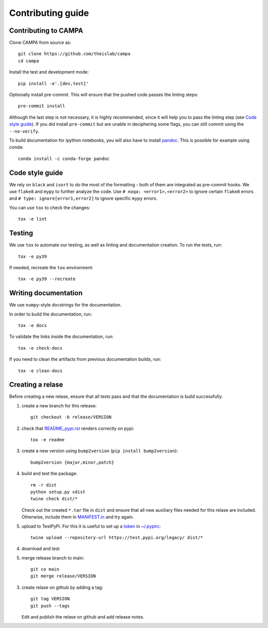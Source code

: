 Contributing guide
~~~~~~~~~~~~~~~~~~

Contributing to CAMPA
---------------------
Clone CAMPA from source as::

    git clone https://github.com/theislab/campa
    cd campa

Install the test and development mode::

    pip install -e'.[dev,test]'

Optionally install pre-commit. This will ensure that
the pushed code passes the linting steps::

    pre-commit install

Although the last step is not necessary, it is highly recommended,
since it will help you to pass the linting step
(see `Code style guide`_). If you did install ``pre-commit``
but are unable in deciphering some flags, you can
still commit using the ``--no-verify``.

To build documentation for ipython notebooks, you will also have to install
`pandoc <https://pandoc.org/installing.html>`_. This is possible for example using conda::

    conda install -c conda-forge pandoc


Code style guide
----------------
We rely on ``black`` and ``isort`` to do the most of the formatting
- both of them are integrated as pre-commit hooks.
We use ``flake8`` and ``mypy`` to further analyze the code.
Use ``# noqa: <error1>,<error2>`` to ignore certain ``flake8`` errors and
``# type: ignore[error1,error2]`` to ignore specific ``mypy`` errors.

You can use ``tox`` to check the changes::

    tox -e lint


Testing
-------
We use ``tox`` to automate our testing, as well as linting and
documentation creation.
To run the tests, run::

    tox -e py39

If needed, recreate the ``tox`` environment::

    tox -e py39 --recreate

Writing documentation
---------------------
We use ``numpy``-style docstrings for the documentation.

In order to build the documentation, run::

    tox -e docs

To validate the links inside the documentation, run::

    tox -e check-docs

If you need to clean the artifacts from previous documentation builds, run::

    tox -e clean-docs

Creating a relase
-----------------

Before creating a new relase, ensure that all tests pass and that the documentation
is build successfully.

1. create a new branch for this release::

    git checkout -b release/VERSION

2. check that `README_pypi.rst <README_pypi.rst>`_ renders correctly on pypi::

    tox -e readme

3. create a new version using ``bump2version`` (``pip install bump2version``)::

    bump2version {major,minor,patch}

4. build and test the package::

    rm -r dist
    python setup.py sdist
    twine check dist/*

   Check out the created ``*.tar`` file in ``dist`` and ensure that all new auxiliary files
   needed for this relase are included. Otherwise, include them in `MANIFEST.in <MANIFEST.in>`_
   and try again.

5. upload to TestPyPi. For this it is useful to set up a
   `token <https://test.pypi.org/help/#apitoken>`_ in
   `~/.pypirc <https://truveris.github.io/articles/configuring-pypirc/>`_::

    twine upload --repository-url https://test.pypi.org/legacy/ dist/*

4. download and test
5. merge release branch to main::

    git co main
    git merge release/VERSION

3. create relase on github by adding a tag::

    git tag VERSION
    git push --tags

   Edit and publish the relase on github and add release notes.
